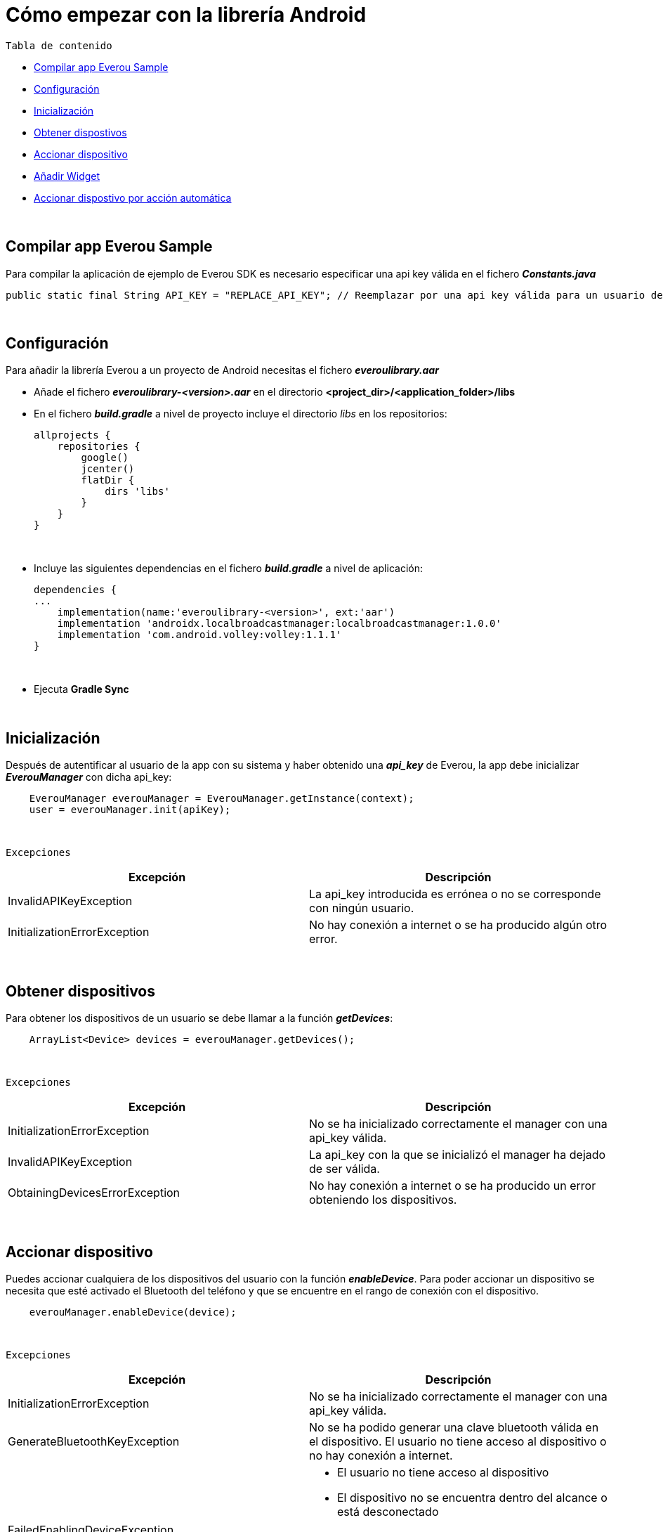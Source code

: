 = Cómo empezar con la librería Android

`Tabla de contenido`

* <<compilar, Compilar app Everou Sample>>
* <<configuracion, Configuración>>
* <<inicializacion, Inicialización>>
* <<obtener, Obtener dispostivos>>
* <<accionar, Accionar dispositivo>>
* <<widget, Añadir Widget>>
* <<auto, Accionar dispostivo por acción automática>>

{zwsp} +
[[compilar]]
== Compilar app Everou Sample

Para compilar la aplicación de ejemplo de Everou SDK es necesario especificar una api key válida en el fichero *_Constants.java_*
----
public static final String API_KEY = "REPLACE_API_KEY"; // Reemplazar por una api key válida para un usuario de Everou
----


{zwsp} +

[[configuracion]]
== Configuración

Para añadir la librería Everou a un proyecto de Android necesitas el fichero *_everoulibrary.aar_*

* Añade el fichero *_everoulibrary-<version>.aar_* en el directorio *<project_dir>/<application_folder>/libs*
* En el fichero *_build.gradle_* a nivel de proyecto incluye el directorio _libs_ en los repositorios:
+
----
allprojects {
    repositories {
        google()
        jcenter()
        flatDir {
            dirs 'libs'
        }
    }
}
----

{zwsp} +

* Incluye las siguientes dependencias en el fichero *_build.gradle_* a nivel de aplicación:
+
----
dependencies {
...
    implementation(name:'everoulibrary-<version>', ext:'aar')
    implementation 'androidx.localbroadcastmanager:localbroadcastmanager:1.0.0'
    implementation 'com.android.volley:volley:1.1.1'
}
----

{zwsp} +


* Ejecuta *Gradle Sync*

{zwsp} +

[[inicializacion]]
== Inicialización

Después de autentificar al usuario de la app con su sistema y haber obtenido una *_api_key_* de Everou, la app debe inicializar *_EverouManager_* con dicha api_key:

----
    EverouManager everouManager = EverouManager.getInstance(context);
    user = everouManager.init(apiKey);
----
{zwsp} +

`Excepciones`

|===
|Excepción |Descripción

|InvalidAPIKeyException
|La api_key introducida es errónea o no se corresponde con ningún usuario.

|InitializationErrorException
|No hay conexión a internet o se ha producido algún otro error.
|===
{zwsp} +

[[obtener]]
== Obtener dispositivos

Para obtener los dispositivos de un usuario se debe llamar a la función *_getDevices_*:

----
    ArrayList<Device> devices = everouManager.getDevices();
----
{zwsp} +

`Excepciones`

|===
|Excepción |Descripción

|InitializationErrorException
|No se ha inicializado correctamente el manager con una api_key válida.

|InvalidAPIKeyException
|La api_key con la que se inicializó el manager ha dejado de ser válida.

|ObtainingDevicesErrorException
|No hay conexión a internet o se ha producido un error obteniendo los dispositivos.

|===

{zwsp} +

[[accionar]]
== Accionar dispositivo

Puedes accionar cualquiera de los dispositivos del usuario con la función *_enableDevice_*.
Para poder accionar un dispositivo se necesita que esté activado el Bluetooth del teléfono y que se encuentre en el rango de conexión con el dispositivo.

----
    everouManager.enableDevice(device);
----
{zwsp} +

`Excepciones`

|===
|Excepción |Descripción

|InitializationErrorException
|No se ha inicializado correctamente el manager con una api_key válida.

|GenerateBluetoothKeyException
|No se ha podido generar una clave bluetooth válida en el dispositivo. El usuario no tiene acceso al dispositivo o no hay conexión a internet.

|FailedEnablingDeviceException
a|
* El usuario no tiene acceso al dispositivo
* El dispositivo no se encuentra dentro del alcance o está desconectado
* Bluetooth no está activo
* Se ha alcanzado el límite de conexiones permitidas

|===

{zwsp} +

[[widget]]
== Añadir Widget

* Implementa un nuevo widget para tu app siguiendo la guía de la documentación oficial de https://developer.android.com/guide/topics/appwidgets?hl=es-419[Android].

* Modifica el método `onUpdate()` de la clase *_AppWidgetProvider_*

----
    public class ExampleAppWidgetProvider extends AppWidgetProvider {

        public void onUpdate(Context context, AppWidgetManager appWidgetManager, int[] appWidgetIds) {
            for (int appWidgetId : appWidgetIds) {
            String deviceUid = getWidgetFromSharedPreferences(context, appWidgetId);
            if (deviceUid == null)
                continue;

            Intent intent = new Intent(context, this.getClass());
            intent.setAction(ACTION_ENABLE_DEVICE);
            intent.putExtra(EXTRA_DEVICE_UID, deviceUid);
            intent.putExtra(EXTRA_APP_WIDGET_ID, appWidgetId);
            PendingIntent pendingIntent = PendingIntent.getBroadcast(context, appWidgetId, intent, PendingIntent.FLAG_UPDATE_CURRENT);

            RemoteViews views = new RemoteViews(context.getPackageName(), R.layout.example_appwidget);
            views.setOnClickPendingIntent(R.id.button, pendingIntent);

            appWidgetManager.updateAppWidget(appWidgetId, views);
        }
    }

----
{zwsp} +

* Implementa un `receiver` que recibirá los eventos del Widget para ejecutar la acción sobre el dispositivo cuando se reciba un evento

----
    Intent intent = new Intent(context, WidgetActionReceiver.class);
    intent.setAction(ACTION_ENABLE_DEVICE);
    intent.putExtra(EXTRA_DEVICE, device);
    intent.putExtra(EXTRA_APP_WIDGET_ID, appWidgetId);
    PendingIntent pendingIntent = PendingIntent.getBroadcast(context, appWidgetId, intent, PendingIntent.FLAG_UPDATE_CURRENT);

    RemoteViews views = new RemoteViews(context.getPackageName(), R.layout.example_appwidget);
    views.setTextViewText(R.id.textViewName, device.desc);
    views.setOnClickPendingIntent(R.id.button, pendingIntent);

    appWidgetManager.updateAppWidget(appWidgetId, views);
----
{zwsp} +

----
    @Override
    public void onReceive(Context context, Intent intent) {
        if (ACTION_ENABLE_DEVICE.equals(intent.getAction())) {
            Device device = intent.getParcelableExtra(EXTRA_DEVICE);
            if (device != null)
                new Thread(() -> sendDeviceAction(context, device)).start();
            return;
        }

        super.onReceive(context, intent);
    }

    private void sendDeviceAction(Context context, Device device) {
        try {
            EverouManager everouManager = EverouManager.getInstance(context);
            everouManager.enableDevice(device);

        } catch (InitializationErrorException | GenerateBluetoothKeyException | FailedEnablingDeviceException e) {
            e.printStackTrace();
            new Handler(Looper.getMainLooper()).post(() -> Toast.makeText(context, R.string.error_sending_device_action, Toast.LENGTH_SHORT).show());
        }
    }
----
{zwsp} +

[[auto]]
== Accionar dispositivo por acción automática

*_La versión mínima requerida para el funcionamiento automático es Android Oreo._*

Es necesario solicitar el permiso de localización en segundo plano para poder iniciar el accionamiento automático de los dispositivos.

Los optimizadores de batería pueden detener la aplicación en segundo plano por lo que es recomendable solicitar al usuario que desactive esta optimización para el correcto funcionamiento de la apertura automática.

* Iniciar modo automático:
----
    if (android.os.Build.VERSION.SDK_INT >= android.os.Build.VERSION_CODES.O) {
        BeaconManagerI beaconManager = BeaconManager.getInstance(context);
        beaconManager.start(user, devices);
    }
----

* Detener modo automático:

----
    if (beaconManager != null)
        beaconManager.stop();
----

* Debemos registrar un observer donde se notificará cuando un dispositivo es detectado y cuando se ha ejecutado una acción:

----
    BeaconManagerObserver observer = new BeaconManagerObserver() {
        @Override
        public void updateStatus(boolean running) {

        }

        @Override
        public void deviceDetected(String bluetoothId, int rssi) {

        }

        @Override
        public void error(Device device, String errorMessage) {

        }

        @Override
        public void triggerActionExecuted(Device device) {

        }
    };

    beaconManager.registerObserver(observer);
----

[cols="1*",options="header"]
|===
|*updateStatus*
|_void [blue]#updateStatus(boolean running)#_ +
 +
Indica el estado del modo automático. +
 +
*Parámetros* +
_running_ - Si running es *true* el modo automático se encuentra activo.
|===

[cols="1*",options="header"]
|===
|*deviceDetected*
|_void [blue]#deviceDetected(String bluetoothId, int rssi)#_ +
 +
Se ha entrado en el rango bluetooth de un dispositivo. +
 +
*Parámetros* +
_bluetoothId_ - Identificador del dispositivo encontrado. +
_rssi_ - Potencia de la señal recibida del dispositivo.
|===

[cols="1*",options="header"]
|===
|*error*
|_void [blue]#error(Device device, String errorMessage)#_ +
 +
Se ha producido un error al intentar accionar un dispositivo. +
 +
*Parámetros* +
_device_ - Dispositivo sobre el que se está ejecutando el accionamiento. +
_errorMessage_ - Descripción del error recibido.
|===

[cols="1*",options="header"]
|===
|*triggerActionExecuted*
|_void [blue]#triggerActionExecuted(Device device)#_ +
 +
El dispositivo ha sido accionado. +
 +
*Parámetros* +
_device_ - Dispositivo que ha sido accionado.
|===

* Para eliminar el observer:

----
    beaconManager.unRegisterObserver(observer);
----

{zwsp} +






